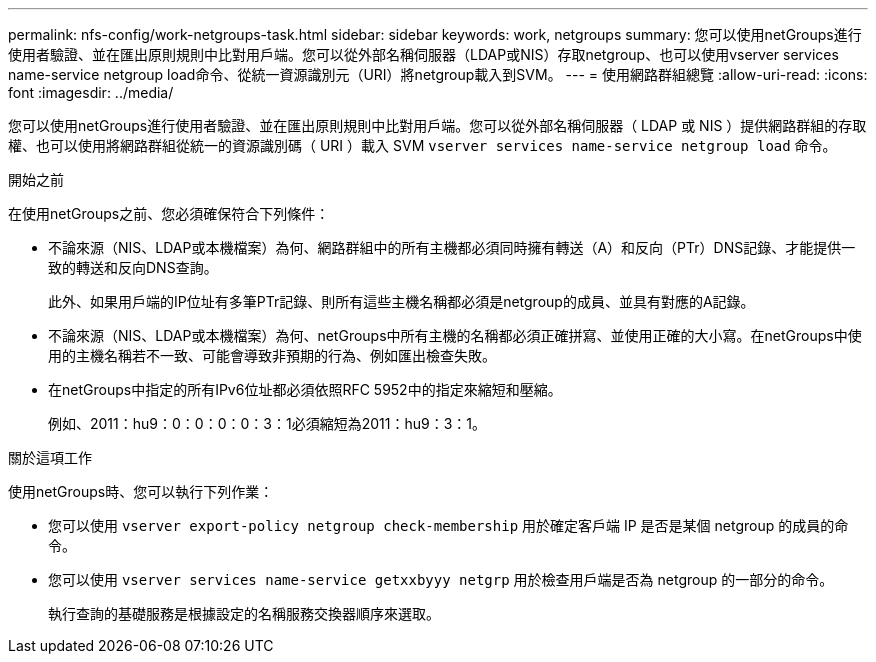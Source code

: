 ---
permalink: nfs-config/work-netgroups-task.html 
sidebar: sidebar 
keywords: work, netgroups 
summary: 您可以使用netGroups進行使用者驗證、並在匯出原則規則中比對用戶端。您可以從外部名稱伺服器（LDAP或NIS）存取netgroup、也可以使用vserver services name-service netgroup load命令、從統一資源識別元（URI）將netgroup載入到SVM。 
---
= 使用網路群組總覽
:allow-uri-read: 
:icons: font
:imagesdir: ../media/


[role="lead"]
您可以使用netGroups進行使用者驗證、並在匯出原則規則中比對用戶端。您可以從外部名稱伺服器（ LDAP 或 NIS ）提供網路群組的存取權、也可以使用將網路群組從統一的資源識別碼（ URI ）載入 SVM `vserver services name-service netgroup load` 命令。

.開始之前
在使用netGroups之前、您必須確保符合下列條件：

* 不論來源（NIS、LDAP或本機檔案）為何、網路群組中的所有主機都必須同時擁有轉送（A）和反向（PTr）DNS記錄、才能提供一致的轉送和反向DNS查詢。
+
此外、如果用戶端的IP位址有多筆PTr記錄、則所有這些主機名稱都必須是netgroup的成員、並具有對應的A記錄。

* 不論來源（NIS、LDAP或本機檔案）為何、netGroups中所有主機的名稱都必須正確拼寫、並使用正確的大小寫。在netGroups中使用的主機名稱若不一致、可能會導致非預期的行為、例如匯出檢查失敗。
* 在netGroups中指定的所有IPv6位址都必須依照RFC 5952中的指定來縮短和壓縮。
+
例如、2011：hu9：0：0：0：0：3：1必須縮短為2011：hu9：3：1。



.關於這項工作
使用netGroups時、您可以執行下列作業：

* 您可以使用 `vserver export-policy netgroup check-membership` 用於確定客戶端 IP 是否是某個 netgroup 的成員的命令。
* 您可以使用 `vserver services name-service getxxbyyy netgrp` 用於檢查用戶端是否為 netgroup 的一部分的命令。
+
執行查詢的基礎服務是根據設定的名稱服務交換器順序來選取。


